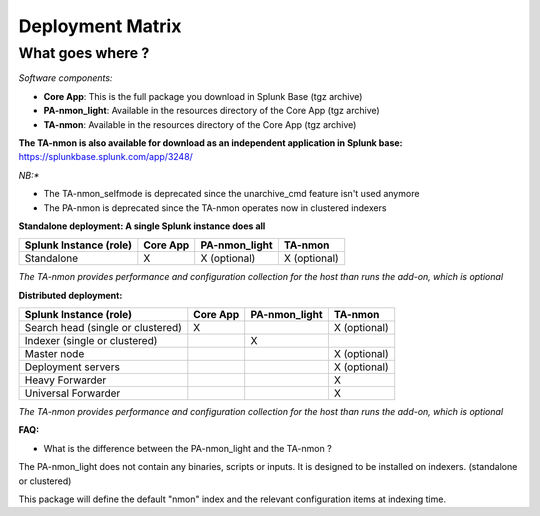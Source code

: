 #################
Deployment Matrix
#################

What goes where ?
-----------------

*Software components:*

* **Core App**: This is the full package you download in Splunk Base (tgz archive)

* **PA-nmon_light**: Available in the resources directory of the Core App (tgz archive)

* **TA-nmon**: Available in the resources directory of the Core App (tgz archive)

**The TA-nmon is also available for download as an independent application in Splunk base:** https://splunkbase.splunk.com/app/3248/

*NB:**

* The TA-nmon_selfmode is deprecated since the unarchive_cmd feature isn't used anymore
* The PA-nmon is deprecated since the TA-nmon operates now in clustered indexers

**Standalone deployment: A single Splunk instance does all**

+--------------------------------------------+---------------------+---------------------+---------------------+
| Splunk Instance                            | Core App            | PA-nmon_light       | TA-nmon             |
| (role)                                     |                     |                     |                     |
+============================================+=====================+=====================+=====================+
| Standalone                                 |     X               |    X (optional)     |    X (optional)     |
+--------------------------------------------+---------------------+---------------------+---------------------+

*The TA-nmon provides performance and configuration collection for the host than runs the add-on, which is optional*

**Distributed deployment:**

+--------------------------------------------+---------------------+---------------------+---------------------+
| Splunk Instance                            | Core App            | PA-nmon_light       | TA-nmon             |
| (role)                                     |                     |                     |                     |
+============================================+=====================+=====================+=====================+
| Search head (single or clustered)          |     X               |                     |    X (optional)     |
+--------------------------------------------+---------------------+---------------------+---------------------+
| Indexer (single or clustered)              |                     |    X                |                     |
+--------------------------------------------+---------------------+---------------------+---------------------+
| Master node                                |                     |                     |    X (optional)     |
+--------------------------------------------+---------------------+---------------------+---------------------+
| Deployment servers                         |                     |                     |    X (optional)     |
+--------------------------------------------+---------------------+---------------------+---------------------+
| Heavy Forwarder                            |                     |                     |    X                |
+--------------------------------------------+---------------------+---------------------+---------------------+
| Universal Forwarder                        |                     |                     |    X                |
+--------------------------------------------+---------------------+---------------------+---------------------+

*The TA-nmon provides performance and configuration collection for the host than runs the add-on, which is optional*

**FAQ:**

* What is the difference between the PA-nmon_light and the TA-nmon ?

The PA-nmon_light does not contain any binaries, scripts or inputs. It is designed to be installed on indexers. (standalone or clustered)

This package will define the default "nmon" index and the relevant configuration items at indexing time.
